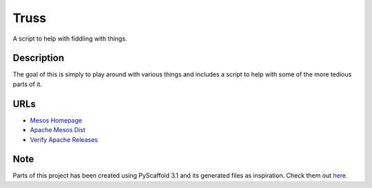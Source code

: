 =====
Truss
=====

A script to help with fiddling with things.


Description
===========

The goal of this is simply to play around with various things and includes a script to help with some of the more tedious parts of it.

URLs
====
* `Mesos Homepage <https://mesos.apache.org/>`_
* `Apache Mesos Dist <https://archive.apache.org/dist/mesos/>`_
* `Verify Apache Releases <https://apache.org/info/verification.html>`_

Note
====
Parts of this project has been created using PyScaffold 3.1 and its generated files as inspiration.
Check them out `here <https://pyscaffold.org/>`_.
